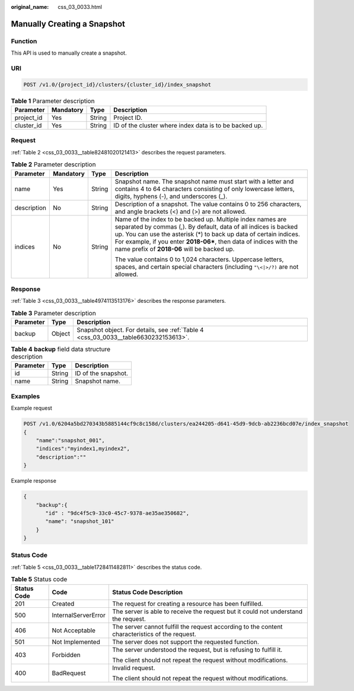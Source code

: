 :original_name: css_03_0033.html

.. _css_03_0033:

Manually Creating a Snapshot
============================

Function
--------

This API is used to manually create a snapshot.

URI
---

.. code-block:: text

   POST /v1.0/{project_id}/clusters/{cluster_id}/index_snapshot

.. table:: **Table 1** Parameter description

   +------------+-----------+--------+--------------------------------------------------------+
   | Parameter  | Mandatory | Type   | Description                                            |
   +============+===========+========+========================================================+
   | project_id | Yes       | String | Project ID.                                            |
   +------------+-----------+--------+--------------------------------------------------------+
   | cluster_id | Yes       | String | ID of the cluster where index data is to be backed up. |
   +------------+-----------+--------+--------------------------------------------------------+

Request
-------

:ref:`Table 2 <css_03_0033__table82481020121413>` describes the request parameters.

.. _css_03_0033__table82481020121413:

.. table:: **Table 2** Parameter description

   +-----------------+-----------------+-----------------+--------------------------------------------------------------------------------------------------------------------------------------------------------------------------------------------------------------------------------------------------------------------------------------------------------------------------+
   | Parameter       | Mandatory       | Type            | Description                                                                                                                                                                                                                                                                                                              |
   +=================+=================+=================+==========================================================================================================================================================================================================================================================================================================================+
   | name            | Yes             | String          | Snapshot name. The snapshot name must start with a letter and contains 4 to 64 characters consisting of only lowercase letters, digits, hyphens (-), and underscores (_).                                                                                                                                                |
   +-----------------+-----------------+-----------------+--------------------------------------------------------------------------------------------------------------------------------------------------------------------------------------------------------------------------------------------------------------------------------------------------------------------------+
   | description     | No              | String          | Description of a snapshot. The value contains 0 to 256 characters, and angle brackets (<) and (>) are not allowed.                                                                                                                                                                                                       |
   +-----------------+-----------------+-----------------+--------------------------------------------------------------------------------------------------------------------------------------------------------------------------------------------------------------------------------------------------------------------------------------------------------------------------+
   | indices         | No              | String          | Name of the index to be backed up. Multiple index names are separated by commas (,). By default, data of all indices is backed up. You can use the asterisk (*) to back up data of certain indices. For example, if you enter **2018-06\***, then data of indices with the name prefix of **2018-06** will be backed up. |
   |                 |                 |                 |                                                                                                                                                                                                                                                                                                                          |
   |                 |                 |                 | The value contains 0 to 1,024 characters. Uppercase letters, spaces, and certain special characters (including ``"\<|>/?)`` are not allowed.                                                                                                                                                                             |
   +-----------------+-----------------+-----------------+--------------------------------------------------------------------------------------------------------------------------------------------------------------------------------------------------------------------------------------------------------------------------------------------------------------------------+

Response
--------

:ref:`Table 3 <css_03_0033__table4974113513176>` describes the response parameters.

.. _css_03_0033__table4974113513176:

.. table:: **Table 3** Parameter description

   +-----------+--------+-------------------------------------------------------------------------------------+
   | Parameter | Type   | Description                                                                         |
   +===========+========+=====================================================================================+
   | backup    | Object | Snapshot object. For details, see :ref:`Table 4 <css_03_0033__table6630232153613>`. |
   +-----------+--------+-------------------------------------------------------------------------------------+

.. _css_03_0033__table6630232153613:

.. table:: **Table 4** **backup** field data structure description

   ========= ====== ===================
   Parameter Type   Description
   ========= ====== ===================
   id        String ID of the snapshot.
   name      String Snapshot name.
   ========= ====== ===================

Examples
--------

Example request

.. code-block:: text

   POST /v1.0/6204a5bd270343b5885144cf9c8c158d/clusters/ea244205-d641-45d9-9dcb-ab2236bcd07e/index_snapshot
   {
       "name":"snapshot_001",
       "indices":"myindex1,myindex2",
       "description":""
   }

Example response

.. code-block::

   {
       "backup":{
          "id" : "9dc4f5c9-33c0-45c7-9378-ae35ae350682",
          "name": "snapshot_101"
       }
   }

Status Code
-----------

:ref:`Table 5 <css_03_0033__table1728411482811>` describes the status code.

.. _css_03_0033__table1728411482811:

.. table:: **Table 5** Status code

   +-----------------------+-----------------------+------------------------------------------------------------------------------------------------+
   | Status Code           | Code                  | Status Code Description                                                                        |
   +=======================+=======================+================================================================================================+
   | 201                   | Created               | The request for creating a resource has been fulfilled.                                        |
   +-----------------------+-----------------------+------------------------------------------------------------------------------------------------+
   | 500                   | InternalServerError   | The server is able to receive the request but it could not understand the request.             |
   +-----------------------+-----------------------+------------------------------------------------------------------------------------------------+
   | 406                   | Not Acceptable        | The server cannot fulfill the request according to the content characteristics of the request. |
   +-----------------------+-----------------------+------------------------------------------------------------------------------------------------+
   | 501                   | Not Implemented       | The server does not support the requested function.                                            |
   +-----------------------+-----------------------+------------------------------------------------------------------------------------------------+
   | 403                   | Forbidden             | The server understood the request, but is refusing to fulfill it.                              |
   |                       |                       |                                                                                                |
   |                       |                       | The client should not repeat the request without modifications.                                |
   +-----------------------+-----------------------+------------------------------------------------------------------------------------------------+
   | 400                   | BadRequest            | Invalid request.                                                                               |
   |                       |                       |                                                                                                |
   |                       |                       | The client should not repeat the request without modifications.                                |
   +-----------------------+-----------------------+------------------------------------------------------------------------------------------------+
